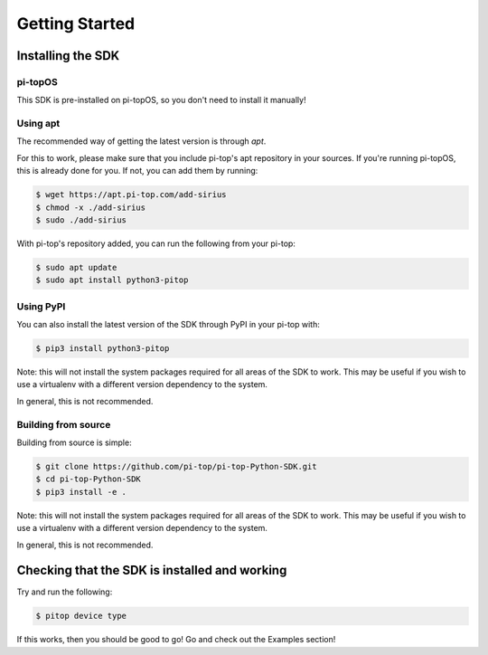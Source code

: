 =================
 Getting Started
=================

--------------------
 Installing the SDK
--------------------

pi-topOS
========

This SDK is pre-installed on pi-topOS, so you don't need to install it manually!

Using apt
=========

The recommended way of getting the latest version is through `apt`.

For this to work, please make sure that you include pi-top's apt repository in
your sources. If you're running pi-topOS, this is already done for you. If not,
you can add them by running:

.. code-block:: sh

    $ wget https://apt.pi-top.com/add-sirius
    $ chmod -x ./add-sirius
    $ sudo ./add-sirius


With pi-top's repository added, you can run the following from your pi-top:

.. code-block:: sh

    $ sudo apt update
    $ sudo apt install python3-pitop


Using PyPI
==========

You can also install the latest version of the SDK through PyPI in your pi-top with:

.. code-block:: sh

    $ pip3 install python3-pitop

Note: this will not install the system packages required for all areas of the SDK to work. This may be useful if you wish to use a virtualenv with a different version dependency to the system.

In general, this is not recommended.

Building from source
====================

Building from source is simple:

.. code-block:: sh

    $ git clone https://github.com/pi-top/pi-top-Python-SDK.git
    $ cd pi-top-Python-SDK
    $ pip3 install -e .

Note: this will not install the system packages required for all areas of the SDK to work. This may be useful if you wish to use a virtualenv with a different version dependency to the system.

In general, this is not recommended.

------------------------------------------------
 Checking that the SDK is installed and working
------------------------------------------------

Try and run the following:

.. code-block:: sh

    $ pitop device type

If this works, then you should be good to go! Go and check out the Examples section!
